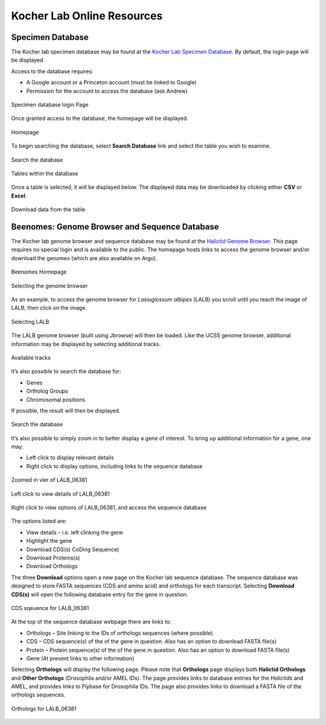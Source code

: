 ###########################
Kocher Lab Online Resources
###########################

*****************
Specimen Database
*****************
The Kocher lab specimen database may be found at the `Kocher Lab Specimen Database <http://kocherdb.princeton.edu/>`_. By default, the login page will be displayed.

Access to the database requires:

* A Google account or a Princeton account (must be linked to Google)
* Permission for the account to access the database (ask Andrew)

.. figure:: LabResources/SDB_Login.jpg
    :width: 75%
    :align: center
    :figclass: align-center
    :name: Login

    Specimen database login Page

Once granted access to the database, the homepage will be displayed.

.. figure:: LabResources/SDB_Homepage.jpg
    :width: 75%
    :align: center
    :figclass: align-center
    :name: SDB_Homepage
     
    Homepage

To begin searching the database, select **Search Database** link and select the table you wish to examine. 

.. figure:: LabResources/SDB_Search.jpg
    :width: 75%
    :align: center
    :figclass: align-center
    :name: Search
     
    Search the database

.. figure:: LabResources/SDB_Tables.jpg
    :width: 75%
    :align: center
    :figclass: align-center
    :name: Tables
     
    Tables within the database


Once a table is selected, it will be displayed below. The displayed data may be downloaded by clicking either **CSV** or **Excel**.

.. figure:: LabResources/SDB_Download.jpg
    :width: 75%
    :align: center
    :figclass: align-center
    :name: Download
     
    Download data from the table


**********************************************
Beenomes: Genome Browser and Sequence Database
**********************************************
The Kocher lab genome browser and sequence database may be found at the `Halictid Genome Browser <https://beenomes.princeton.edu/>`_. This page requires no special login and is available to the public. The homepage hosts links to access the genome browser and/or download the genomes (which are also available on Argo).

.. figure:: LabResources/BG_Homepage.jpg
    :width: 75%
    :align: center
    :figclass: align-center
    :name: BG_Homepage
     
    Beenomes Homepage

.. figure:: LabResources/BG_Browse.jpg
    :width: 75%
    :align: center
    :figclass: align-center
    :name: BG_browse
     
    Selecting the genome browser


As an example, to access the genome browser for *Lasioglossum albipes* (LALB) you scroll until you reach the image of LALB, then click on the image.

.. figure:: LabResources/BG_LALB.jpg
    :width: 75%
    :align: center
    :figclass: align-center
    :name: BG_LALB
     
    Selecting LALB


The LALB genome browser (built using Jbrowse) will then be loaded. Like the UCSS genome browser, additional information may be displayed by selecting additional tracks.

.. figure:: LabResources/SB_Tracks.jpg
    :width: 75%
    :align: center
    :figclass: align-center
    :name: SB_Tracks
     
    Available tracks

It’s also possible to search the database for:

* Genes
* Ortholog Groups
* Chromosomal positions

If possible, the result will then be displayed.

.. figure:: LabResources/SB_Search.jpg
    :width: 75%
    :align: center
    :figclass: align-center
    :name: SB_Search
     
    Search the database

It’s also possible to simply zoom in to better display a gene of interest. To bring up additional information for a gene, one may:

* Left click to display relevant details
* Right click to display options, including links to the sequence database

.. figure:: LabResources/SB_Gene.jpg
    :width: 75%
    :align: center
    :figclass: align-center
    :name: SB_Search
     
    Zoomed in vier of LALB_06381

.. figure:: LabResources/SB_Details.jpg
    :width: 75%
    :align: center
    :figclass: align-center
    :name: SB_Details
     
    Left click to view details of LALB_06381


.. figure:: LabResources/SB_Options.jpg
    :width: 75%
    :align: center
    :figclass: align-center
    :name: SB_Options
     
    Right click to view options of LALB_06381, and access the sequence database


The options listed are:

* View details – i.e. left clinking the gene
* Highlight the gene
* Download CDS(s) CoDing Sequence)
* Download Proteins(s)
* Download Orthologs

The three **Download** options open a new page on the Kocher lab sequence database. The sequence database was designed to store FASTA sequences (CDS and amino acid) and orthologs for each transcript. Selecting **Download CDS(s)** will open the following database entry for the gene in question.

.. figure:: LabResources/KSB_Example.jpg
    :width: 75%
    :align: center
    :figclass: align-center
    :name: KSB_Example
     
    CDS sqeuence for LALB_06381

At the top of the sequence database webpage there are links to:

* Orthologs – Site linking to the IDs of orthologs sequences (where possible).
* CDS – CDS sequence(s) of the of the gene in question. Also has an option to download FASTA file(s)
* Protein – Protein sequence(s) of the of the gene in question. Also has an option to download FASTA file(s)
* Gene (At present links to other information)

Selecting **Orthologs** will display the following page. Please note that **Orthologs** page displays both **Halictid Orthologs** and **Other Orthologs** (Drosophila and/or AMEL IDs). The page provides links to database entries for the *Halictids* and AMEL, and provides links to Flybase for Drosophila IDs. The page also provides links to download a FASTA file of the orthologs sequences. 

.. figure:: LabResources/KSB_Orthologs.jpg
    :width: 75%
    :align: center
    :figclass: align-center
    :name: KSB_Orthologs
     
    Orthologs for LALB_06381